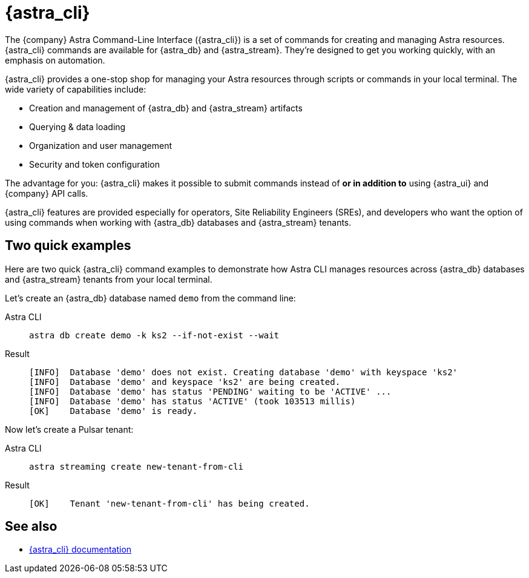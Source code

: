 = {astra_cli}

The {company} Astra Command-Line Interface ({astra_cli}) is a set of commands for creating and managing Astra resources.
{astra_cli} commands are available for {astra_db} and {astra_stream}.
They're designed to get you working quickly, with an emphasis on automation.

{astra_cli} provides a one-stop shop for managing your Astra resources through scripts or commands in your local terminal.
The wide variety of capabilities include:

* Creation and management of {astra_db} and {astra_stream} artifacts
* Querying & data loading
* Organization and user management
* Security and token configuration

The advantage for you: {astra_cli} makes it possible to submit commands instead of *or in addition to* using {astra_ui} and {company} API calls.

{astra_cli} features are provided especially for operators, Site Reliability Engineers (SREs), and developers who want the option of using commands when working with {astra_db} databases and {astra_stream} tenants.

== Two quick examples

Here are two quick {astra_cli} command examples to demonstrate how Astra CLI manages resources across {astra_db} databases and {astra_stream} tenants from your local terminal.

Let's create an {astra_db} database named `demo` from the command line:

[tabs]
====
Astra CLI::
+
--
[source,bash,subs="attributes+"]
----
astra db create demo -k ks2 --if-not-exist --wait
----
--

Result::
+
--
[source,bash,subs="attributes+"]
----
[INFO]  Database 'demo' does not exist. Creating database 'demo' with keyspace 'ks2'
[INFO]  Database 'demo' and keyspace 'ks2' are being created.
[INFO]  Database 'demo' has status 'PENDING' waiting to be 'ACTIVE' ...
[INFO]  Database 'demo' has status 'ACTIVE' (took 103513 millis)
[OK]    Database 'demo' is ready.
----
--
====

Now let's create a Pulsar tenant:

[tabs]
====
Astra CLI::
+
--
[source,bash,subs="attributes+"]
----
astra streaming create new-tenant-from-cli
----
--

Result::
+
--
[source,bash,subs="attributes+"]
----
[OK]    Tenant 'new-tenant-from-cli' has being created.
----
--
====

== See also

* https://docs.datastax.com/en/astra-cli/docs/0.2/[{astra_cli} documentation]


